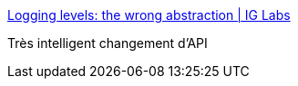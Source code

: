 :jbake-type: post
:jbake-status: published
:jbake-title: Logging levels: the wrong abstraction | IG Labs
:jbake-tags: java,programming,api,log,_mois_avr.,_année_2017
:jbake-date: 2017-04-24
:jbake-depth: ../
:jbake-uri: shaarli/1493045989000.adoc
:jbake-source: https://nicolas-delsaux.hd.free.fr/Shaarli?searchterm=http%3A%2F%2Flabs.ig.com%2Flogging-level-wrong-abstraction&searchtags=java+programming+api+log+_mois_avr.+_ann%C3%A9e_2017
:jbake-style: shaarli

http://labs.ig.com/logging-level-wrong-abstraction[Logging levels: the wrong abstraction | IG Labs]

Très intelligent changement d'API
